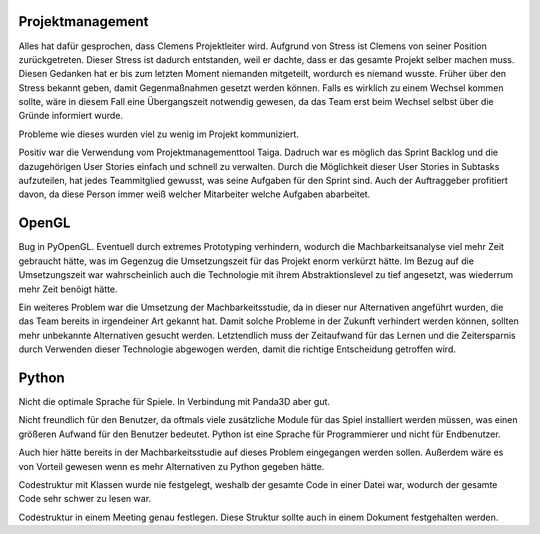 Projektmanagement
=================

Alles hat dafür gesprochen, dass Clemens Projektleiter wird.
Aufgrund von Stress ist Clemens von seiner Position zurückgetreten. Dieser Stress ist dadurch entstanden, weil er dachte, dass er das gesamte Projekt selber machen muss. Diesen Gedanken hat er bis zum letzten Moment niemanden mitgeteilt, wordurch es niemand wusste.
Früher über den Stress bekannt geben, damit Gegenmaßnahmen gesetzt werden können.
Falls es wirklich zu einem Wechsel kommen sollte, wäre in diesem Fall eine Übergangszeit notwendig gewesen, da das Team erst beim Wechsel selbst über die Gründe informiert wurde.

Probleme wie dieses wurden viel zu wenig im Projekt kommuniziert.

Positiv war die Verwendung vom Projektmanagementtool Taiga. Dadruch war es möglich das Sprint Backlog und die dazugehörigen User Stories einfach und schnell zu verwalten. Durch die Möglichkeit dieser User Stories in Subtasks aufzuteilen, hat jedes Teammitglied gewusst, was seine Aufgaben für den Sprint sind. Auch der Auftraggeber profitiert davon, da diese Person immer weiß welcher Mitarbeiter welche Aufgaben abarbeitet.

OpenGL
======

Bug in PyOpenGL.
Eventuell durch extremes Prototyping verhindern, wodurch die Machbarkeitsanalyse viel mehr Zeit gebraucht hätte, was im Gegenzug die Umsetzungszeit für das Projekt enorm verkürzt hätte.
Im Bezug auf die Umsetzungszeit war wahrscheinlich auch die Technologie mit ihrem Abstraktionslevel zu tief angesetzt, was wiederrum mehr Zeit benöigt hätte.

Ein weiteres Problem war die Umsetzung der Machbarkeitsstudie, da in dieser nur Alternativen angeführt wurden, die das Team bereits in irgendeiner Art gekannt hat. Damit solche Probleme in der Zukunft verhindert werden können, sollten mehr unbekannte Alternativen gesucht werden. Letztendlich muss der Zeitaufwand für das Lernen und die Zeitersparnis durch Verwenden dieser Technologie abgewogen werden, damit die richtige Entscheidung getroffen wird.

Python
======

Nicht die optimale Sprache für Spiele.
In Verbindung mit Panda3D aber gut.

Nicht freundlich für den Benutzer, da oftmals viele zusätzliche Module für das Spiel installiert werden müssen, was einen größeren Aufwand für den Benutzer bedeutet. Python ist eine Sprache für Programmierer und nicht für Endbenutzer.

Auch hier hätte bereits in der Machbarkeitsstudie auf dieses Problem eingegangen werden sollen. Außerdem wäre es von Vorteil gewesen wenn es mehr Alternativen zu Python gegeben hätte.

Codestruktur mit Klassen wurde nie festgelegt, weshalb der gesamte Code in einer Datei war, wodurch der gesamte Code sehr schwer zu lesen war.

Codestruktur in einem Meeting genau festlegen. Diese Struktur sollte auch in einem Dokument festgehalten werden.
